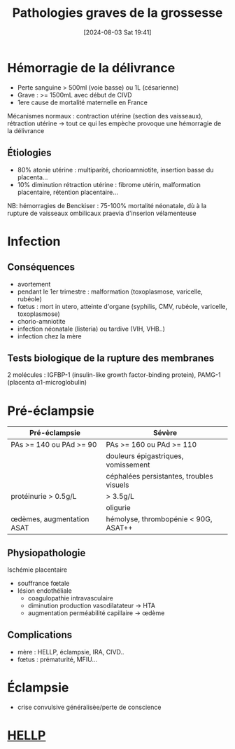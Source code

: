 #+title:      Pathologies graves de la grossesse
#+date:       [2024-08-03 Sat 19:41]
#+filetags:   :gynéco:
#+identifier: 20240803T194129

* Hémorragie de la délivrance
- Perte sanguine > 500ml (voie basse) ou 1L (césarienne)
- Grave : >= 1500mL avec début de CIVD
- 1ere cause de mortalité maternelle en France

Mécanismes normaux : contraction utérine (section des vaisseaux), rétraction utérine -> tout ce qui les empèche provoque une hémorragie de la délivrance
** Étiologies
- 80% atonie utérine : multiparité, chorioamniotite, insertion basse du placenta...
- 10% diminution rétraction utérine : fibrome utérin, malformation placentaire, rétention placentaire...
NB: hémorragies de Benckiser : 75-100% mortalité néonatale, dù à la rupture de vaisseaux ombilicaux praevia d'inserion vélamenteuse
* Infection
** Conséquences
- avortement
- pendant le 1er trimestre : malformation (toxoplasmose, varicelle, rubéole)
- fœtus : mort in utero, atteinte d'organe (syphilis, CMV, rubéole, varicelle, toxoplasmose)
- chorio-amniotite
- infection néonatale (listeria) ou tardive (VIH, VHB..)
- infection chez la mère
** Tests biologique de la rupture des membranes
2 molécules : IGFBP-1 (insulin-like growth factor-binding protein), PAMG-1 (placenta α1-microglobulin)
* Pré-éclampsie
| Pré-éclampsie             | Sévère                                   |
|---------------------------+------------------------------------------|
| PAs >= 140 ou PAd >= 90   | PAs >= 160 ou PAd >= 110                 |
|                           | douleurs épigastriques, vomissement      |
|                           | céphalées persistantes, troubles visuels |
| protéinurie > 0.5g/L      | > 3.5g/L                                 |
|                           | oligurie                                 |
| œdèmes, augmentation ASAT | hémolyse, thrombopénie < 90G, ASAT++     |
** Physiopathologie
Ischémie placentaire
- souffrance fœtale
- lésion endothéliale
  - coagulopathie intravasculaire
  - diminution production vasodilatateur -> HTA
  - augmentation perméabilité capillaire -> œdème
** Complications
- mère : HELLP, éclampsie, IRA, CIVD..
- fœtus : prématurité, MFIU...
* Éclampsie
- crise convulsive généralisèe/perte de conscience
* [[denote:20240803T212704][HELLP]]
